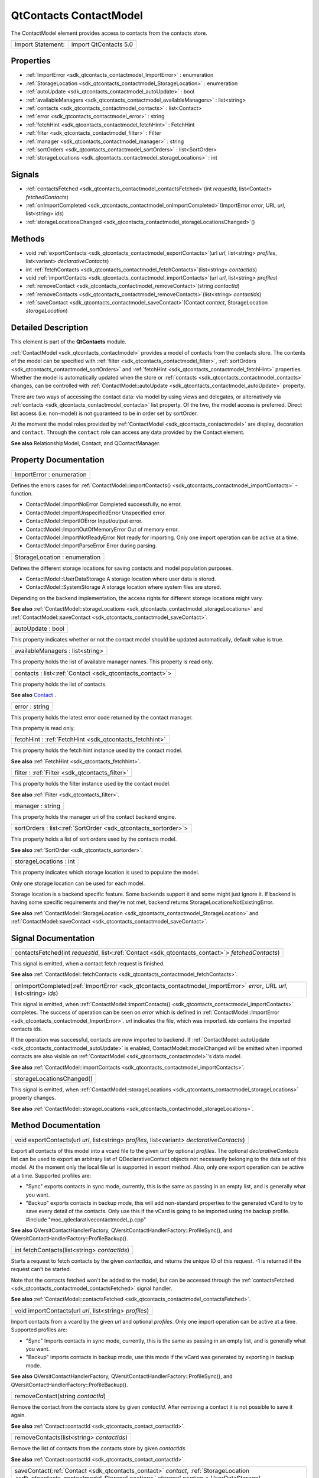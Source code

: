 .. _sdk_qtcontacts_contactmodel:

QtContacts ContactModel
=======================

The ContactModel element provides access to contacts from the contacts store.

+---------------------+-------------------------+
| Import Statement:   | import QtContacts 5.0   |
+---------------------+-------------------------+

Properties
----------

-  :ref:`ImportError <sdk_qtcontacts_contactmodel_ImportError>` : enumeration
-  :ref:`StorageLocation <sdk_qtcontacts_contactmodel_StorageLocation>` : enumeration
-  :ref:`autoUpdate <sdk_qtcontacts_contactmodel_autoUpdate>` : bool
-  :ref:`availableManagers <sdk_qtcontacts_contactmodel_availableManagers>` : list<string>
-  :ref:`contacts <sdk_qtcontacts_contactmodel_contacts>` : list<Contact>
-  :ref:`error <sdk_qtcontacts_contactmodel_error>` : string
-  :ref:`fetchHint <sdk_qtcontacts_contactmodel_fetchHint>` : FetchHint
-  :ref:`filter <sdk_qtcontacts_contactmodel_filter>` : Filter
-  :ref:`manager <sdk_qtcontacts_contactmodel_manager>` : string
-  :ref:`sortOrders <sdk_qtcontacts_contactmodel_sortOrders>` : list<SortOrder>
-  :ref:`storageLocations <sdk_qtcontacts_contactmodel_storageLocations>` : int

Signals
-------

-  :ref:`contactsFetched <sdk_qtcontacts_contactmodel_contactsFetched>`\ (int *requestId*, list<Contact> *fetchedContacts*)
-  :ref:`onImportCompleted <sdk_qtcontacts_contactmodel_onImportCompleted>`\ (ImportError *error*, URL *url*, list<string> *ids*)
-  :ref:`storageLocationsChanged <sdk_qtcontacts_contactmodel_storageLocationsChanged>`\ ()

Methods
-------

-  void :ref:`exportContacts <sdk_qtcontacts_contactmodel_exportContacts>`\ (url *url*, list<string> *profiles*, list<variant> *declarativeContacts*)
-  int :ref:`fetchContacts <sdk_qtcontacts_contactmodel_fetchContacts>`\ (list<string> *contactIds*)
-  void :ref:`importContacts <sdk_qtcontacts_contactmodel_importContacts>`\ (url *url*, list<string> *profiles*)
-  :ref:`removeContact <sdk_qtcontacts_contactmodel_removeContact>`\ (string *contactId*)
-  :ref:`removeContacts <sdk_qtcontacts_contactmodel_removeContacts>`\ (list<string> *contactIds*)
-  :ref:`saveContact <sdk_qtcontacts_contactmodel_saveContact>`\ (Contact *contact*, StorageLocation *storageLocation*)

Detailed Description
--------------------

This element is part of the **QtContacts** module.

:ref:`ContactModel <sdk_qtcontacts_contactmodel>` provides a model of contacts from the contacts store. The contents of the model can be specified with :ref:`filter <sdk_qtcontacts_contactmodel_filter>`, :ref:`sortOrders <sdk_qtcontacts_contactmodel_sortOrders>` and :ref:`fetchHint <sdk_qtcontacts_contactmodel_fetchHint>` properties. Whether the model is automatically updated when the store or :ref:`contacts <sdk_qtcontacts_contactmodel_contacts>` changes, can be controlled with :ref:`ContactModel::autoUpdate <sdk_qtcontacts_contactmodel_autoUpdate>` property.

There are two ways of accessing the contact data: via model by using views and delegates, or alternatively via :ref:`contacts <sdk_qtcontacts_contactmodel_contacts>` list property. Of the two, the model access is preferred. Direct list access (i.e. non-model) is not guaranteed to be in order set by sortOrder.

At the moment the model roles provided by :ref:`ContactModel <sdk_qtcontacts_contactmodel>` are display, decoration and ``contact``. Through the ``contact`` role can access any data provided by the Contact element.

**See also** RelationshipModel, Contact, and QContactManager.

Property Documentation
----------------------

.. _sdk_qtcontacts_contactmodel_ImportError:

+--------------------------------------------------------------------------------------------------------------------------------------------------------------------------------------------------------------------------------------------------------------------------------------------------------------+
| ImportError : enumeration                                                                                                                                                                                                                                                                                    |
+--------------------------------------------------------------------------------------------------------------------------------------------------------------------------------------------------------------------------------------------------------------------------------------------------------------+

Defines the errors cases for :ref:`ContactModel::importContacts() <sdk_qtcontacts_contactmodel_importContacts>` -function.

-  ContactModel::ImportNoError Completed successfully, no error.
-  ContactModel::ImportUnspecifiedError Unspecified error.
-  ContactModel::ImportIOError Input/output error.
-  ContactModel::ImportOutOfMemoryError Out of memory error.
-  ContactModel::ImportNotReadyError Not ready for importing. Only one import operation can be active at a time.
-  ContactModel::ImportParseError Error during parsing.

.. _sdk_qtcontacts_contactmodel_StorageLocation:

+--------------------------------------------------------------------------------------------------------------------------------------------------------------------------------------------------------------------------------------------------------------------------------------------------------------+
| StorageLocation : enumeration                                                                                                                                                                                                                                                                                |
+--------------------------------------------------------------------------------------------------------------------------------------------------------------------------------------------------------------------------------------------------------------------------------------------------------------+

Defines the different storage locations for saving contacts and model population purposes.

-  ContactModel::UserDataStorage A storage location where user data is stored.
-  ContactModel::SystemStorage A storage location where system files are stored.

Depending on the backend implementation, the access rights for different storage locations might vary.

**See also** :ref:`ContactModel::storageLocations <sdk_qtcontacts_contactmodel_storageLocations>` and :ref:`ContactModel::saveContact <sdk_qtcontacts_contactmodel_saveContact>`.

.. _sdk_qtcontacts_contactmodel_autoUpdate:

+--------------------------------------------------------------------------------------------------------------------------------------------------------------------------------------------------------------------------------------------------------------------------------------------------------------+
| autoUpdate : bool                                                                                                                                                                                                                                                                                            |
+--------------------------------------------------------------------------------------------------------------------------------------------------------------------------------------------------------------------------------------------------------------------------------------------------------------+

This property indicates whether or not the contact model should be updated automatically, default value is true.

.. _sdk_qtcontacts_contactmodel_availableManagers:

+--------------------------------------------------------------------------------------------------------------------------------------------------------------------------------------------------------------------------------------------------------------------------------------------------------------+
| availableManagers : list<string>                                                                                                                                                                                                                                                                             |
+--------------------------------------------------------------------------------------------------------------------------------------------------------------------------------------------------------------------------------------------------------------------------------------------------------------+

This property holds the list of available manager names. This property is read only.

.. _sdk_qtcontacts_contactmodel_contacts:

+-----------------------------------------------------------------------------------------------------------------------------------------------------------------------------------------------------------------------------------------------------------------------------------------------------------------+
| contacts : list<:ref:`Contact <sdk_qtcontacts_contact>`>                                                                                                                                                                                                                                                        |
+-----------------------------------------------------------------------------------------------------------------------------------------------------------------------------------------------------------------------------------------------------------------------------------------------------------------+

This property holds the list of contacts.

**See also** `Contact </sdk/apps/qml/QtContacts/qtcontacts-overview/#contact>`_ .

.. _sdk_qtcontacts_contactmodel_error:

+--------------------------------------------------------------------------------------------------------------------------------------------------------------------------------------------------------------------------------------------------------------------------------------------------------------+
| error : string                                                                                                                                                                                                                                                                                               |
+--------------------------------------------------------------------------------------------------------------------------------------------------------------------------------------------------------------------------------------------------------------------------------------------------------------+

This property holds the latest error code returned by the contact manager.

This property is read only.

.. _sdk_qtcontacts_contactmodel_fetchHint:

+-----------------------------------------------------------------------------------------------------------------------------------------------------------------------------------------------------------------------------------------------------------------------------------------------------------------+
| fetchHint : :ref:`FetchHint <sdk_qtcontacts_fetchhint>`                                                                                                                                                                                                                                                         |
+-----------------------------------------------------------------------------------------------------------------------------------------------------------------------------------------------------------------------------------------------------------------------------------------------------------------+

This property holds the fetch hint instance used by the contact model.

**See also** :ref:`FetchHint <sdk_qtcontacts_fetchhint>`.

.. _sdk_qtcontacts_contactmodel_filter:

+-----------------------------------------------------------------------------------------------------------------------------------------------------------------------------------------------------------------------------------------------------------------------------------------------------------------+
| filter : :ref:`Filter <sdk_qtcontacts_filter>`                                                                                                                                                                                                                                                                  |
+-----------------------------------------------------------------------------------------------------------------------------------------------------------------------------------------------------------------------------------------------------------------------------------------------------------------+

This property holds the filter instance used by the contact model.

**See also** :ref:`Filter <sdk_qtcontacts_filter>`.

.. _sdk_qtcontacts_contactmodel_manager:

+--------------------------------------------------------------------------------------------------------------------------------------------------------------------------------------------------------------------------------------------------------------------------------------------------------------+
| manager : string                                                                                                                                                                                                                                                                                             |
+--------------------------------------------------------------------------------------------------------------------------------------------------------------------------------------------------------------------------------------------------------------------------------------------------------------+

This property holds the manager uri of the contact backend engine.

.. _sdk_qtcontacts_contactmodel_sortOrders:

+-----------------------------------------------------------------------------------------------------------------------------------------------------------------------------------------------------------------------------------------------------------------------------------------------------------------+
| sortOrders : list<:ref:`SortOrder <sdk_qtcontacts_sortorder>`>                                                                                                                                                                                                                                                  |
+-----------------------------------------------------------------------------------------------------------------------------------------------------------------------------------------------------------------------------------------------------------------------------------------------------------------+

This property holds a list of sort orders used by the contacts model.

**See also** :ref:`SortOrder <sdk_qtcontacts_sortorder>`.

.. _sdk_qtcontacts_contactmodel_storageLocations:

+--------------------------------------------------------------------------------------------------------------------------------------------------------------------------------------------------------------------------------------------------------------------------------------------------------------+
| storageLocations : int                                                                                                                                                                                                                                                                                       |
+--------------------------------------------------------------------------------------------------------------------------------------------------------------------------------------------------------------------------------------------------------------------------------------------------------------+

This property indicates which storage location is used to populate the model.

Only one storage location can be used for each model.

Storage location is a backend specific feature. Some backends support it and some might just ignore it. If backend is having some specific requirements and they're not met, backend returns StorageLocationsNotExistingError.

**See also** :ref:`ContactModel::StorageLocation <sdk_qtcontacts_contactmodel_StorageLocation>` and :ref:`ContactModel::saveContact <sdk_qtcontacts_contactmodel_saveContact>`.

Signal Documentation
--------------------

.. _sdk_qtcontacts_contactmodel_contactsFetched:

+-----------------------------------------------------------------------------------------------------------------------------------------------------------------------------------------------------------------------------------------------------------------------------------------------------------------+
| contactsFetched(int *requestId*, list<:ref:`Contact <sdk_qtcontacts_contact>`> *fetchedContacts*)                                                                                                                                                                                                               |
+-----------------------------------------------------------------------------------------------------------------------------------------------------------------------------------------------------------------------------------------------------------------------------------------------------------------+

This signal is emitted, when a contact fetch request is finished.

**See also** :ref:`ContactModel::fetchContacts <sdk_qtcontacts_contactmodel_fetchContacts>`.

.. _sdk_qtcontacts_contactmodel_onImportCompleted:

+--------------------------------------------------------------------------------------------------------------------------------------------------------------------------------------------------------------------------------------------------------------------------------------------------------------+
| onImportCompleted(:ref:`ImportError <sdk_qtcontacts_contactmodel_ImportError>` *error*, URL *url*, list<string> *ids*)                                                                                                                                                                                       |
+--------------------------------------------------------------------------------------------------------------------------------------------------------------------------------------------------------------------------------------------------------------------------------------------------------------+

This signal is emitted, when :ref:`ContactModel::importContacts() <sdk_qtcontacts_contactmodel_importContacts>` completes. The success of operation can be seen on *error* which is defined in :ref:`ContactModel::ImportError <sdk_qtcontacts_contactmodel_ImportError>`. *url* indicates the file, which was imported. *ids* contains the imported contacts ids.

If the operation was successful, contacts are now imported to backend. If :ref:`ContactModel::autoUpdate <sdk_qtcontacts_contactmodel_autoUpdate>` is enabled, ContactModel::modelChanged will be emitted when imported contacts are also visible on :ref:`ContactModel <sdk_qtcontacts_contactmodel>`'s data model.

**See also** :ref:`ContactModel::importContacts <sdk_qtcontacts_contactmodel_importContacts>`.

.. _sdk_qtcontacts_contactmodel_storageLocationsChanged:

+--------------------------------------------------------------------------------------------------------------------------------------------------------------------------------------------------------------------------------------------------------------------------------------------------------------+
| storageLocationsChanged()                                                                                                                                                                                                                                                                                    |
+--------------------------------------------------------------------------------------------------------------------------------------------------------------------------------------------------------------------------------------------------------------------------------------------------------------+

This signal is emitted, when :ref:`ContactModel::storageLocations <sdk_qtcontacts_contactmodel_storageLocations>` property changes.

**See also** :ref:`ContactModel::storageLocations <sdk_qtcontacts_contactmodel_storageLocations>`.

Method Documentation
--------------------

.. _sdk_qtcontacts_contactmodel_exportContacts:

+--------------------------------------------------------------------------------------------------------------------------------------------------------------------------------------------------------------------------------------------------------------------------------------------------------------+
| void exportContacts(url *url*, list<string> *profiles*, list<variant> *declarativeContacts*)                                                                                                                                                                                                                 |
+--------------------------------------------------------------------------------------------------------------------------------------------------------------------------------------------------------------------------------------------------------------------------------------------------------------+

Export all contacts of this model into a vcard file to the given *url* by optional *profiles*. The optional *declarativeContacts* list can be used to export an arbitrary list of QDeclarativeContact objects not necessarily belonging to the data set of this model. At the moment only the local file url is supported in export method. Also, only one export operation can be active at a time. Supported profiles are:

-  "Sync" exports contacts in sync mode, currently, this is the same as passing in an empty list, and is generally what you want.
-  "Backup" exports contacts in backup mode, this will add non-standard properties to the generated vCard to try to save every detail of the contacts. Only use this if the vCard is going to be imported using the backup profile. #include "moc\_qdeclarativecontactmodel\_p.cpp"

**See also** QVersitContactHandlerFactory, QVersitContactHandlerFactory::ProfileSync(), and QVersitContactHandlerFactory::ProfileBackup().

.. _sdk_qtcontacts_contactmodel_fetchContacts:

+--------------------------------------------------------------------------------------------------------------------------------------------------------------------------------------------------------------------------------------------------------------------------------------------------------------+
| int fetchContacts(list<string> *contactIds*)                                                                                                                                                                                                                                                                 |
+--------------------------------------------------------------------------------------------------------------------------------------------------------------------------------------------------------------------------------------------------------------------------------------------------------------+

Starts a request to fetch contacts by the given *contactIds*, and returns the unique ID of this request. -1 is returned if the request can't be started.

Note that the contacts fetched won't be added to the model, but can be accessed through the :ref:`contactsFetched <sdk_qtcontacts_contactmodel_contactsFetched>` signal handler.

**See also** :ref:`ContactModel::contactsFetched <sdk_qtcontacts_contactmodel_contactsFetched>`.

.. _sdk_qtcontacts_contactmodel_importContacts:

+--------------------------------------------------------------------------------------------------------------------------------------------------------------------------------------------------------------------------------------------------------------------------------------------------------------+
| void importContacts(url *url*, list<string> *profiles*)                                                                                                                                                                                                                                                      |
+--------------------------------------------------------------------------------------------------------------------------------------------------------------------------------------------------------------------------------------------------------------------------------------------------------------+

Import contacts from a vcard by the given *url* and optional *profiles*. Only one import operation can be active at a time. Supported profiles are:

-  "Sync" Imports contacts in sync mode, currently, this is the same as passing in an empty list, and is generally what you want.
-  "Backup" imports contacts in backup mode, use this mode if the vCard was generated by exporting in backup mode.

**See also** QVersitContactHandlerFactory, QVersitContactHandlerFactory::ProfileSync(), and QVersitContactHandlerFactory::ProfileBackup().

.. _sdk_qtcontacts_contactmodel_removeContact:

+--------------------------------------------------------------------------------------------------------------------------------------------------------------------------------------------------------------------------------------------------------------------------------------------------------------+
| removeContact(string *contactId*)                                                                                                                                                                                                                                                                            |
+--------------------------------------------------------------------------------------------------------------------------------------------------------------------------------------------------------------------------------------------------------------------------------------------------------------+

Remove the contact from the contacts store by given *contactId*. After removing a contact it is not possible to save it again.

**See also** :ref:`Contact::contactId <sdk_qtcontacts_contact_contactId>`.

.. _sdk_qtcontacts_contactmodel_removeContacts:

+--------------------------------------------------------------------------------------------------------------------------------------------------------------------------------------------------------------------------------------------------------------------------------------------------------------+
| removeContacts(list<string> *contactIds*)                                                                                                                                                                                                                                                                    |
+--------------------------------------------------------------------------------------------------------------------------------------------------------------------------------------------------------------------------------------------------------------------------------------------------------------+

Remove the list of contacts from the contacts store by given *contactIds*.

**See also** :ref:`Contact::contactId <sdk_qtcontacts_contact_contactId>`.

.. _sdk_qtcontacts_contactmodel_saveContact:

+---------------------------------------------------------------------------------------------------------------------------------------------------------------------------------------------------------------------------------------------------------------------------------------------------------------+
| saveContact(:ref:`Contact <sdk_qtcontacts_contact>` *contact*, :ref:`StorageLocation <sdk_qtcontacts_contactmodel_StorageLocation>` *storageLocation* = UserDataStorage)                                                                                                                                      |
+---------------------------------------------------------------------------------------------------------------------------------------------------------------------------------------------------------------------------------------------------------------------------------------------------------------+

Save the given *contact* into the contacts backend.

The location for storing the contact can be defined with *storageLocation* for new contacts. When the contact is updated, ie saved again, *storageLocation* is ignored and the contact is saved to the same location as it were before.

Once saved successfully, the dirty flags of this contact will be reset.

**See also** :ref:`Contact::modified <sdk_qtcontacts_contact_modified>`.

